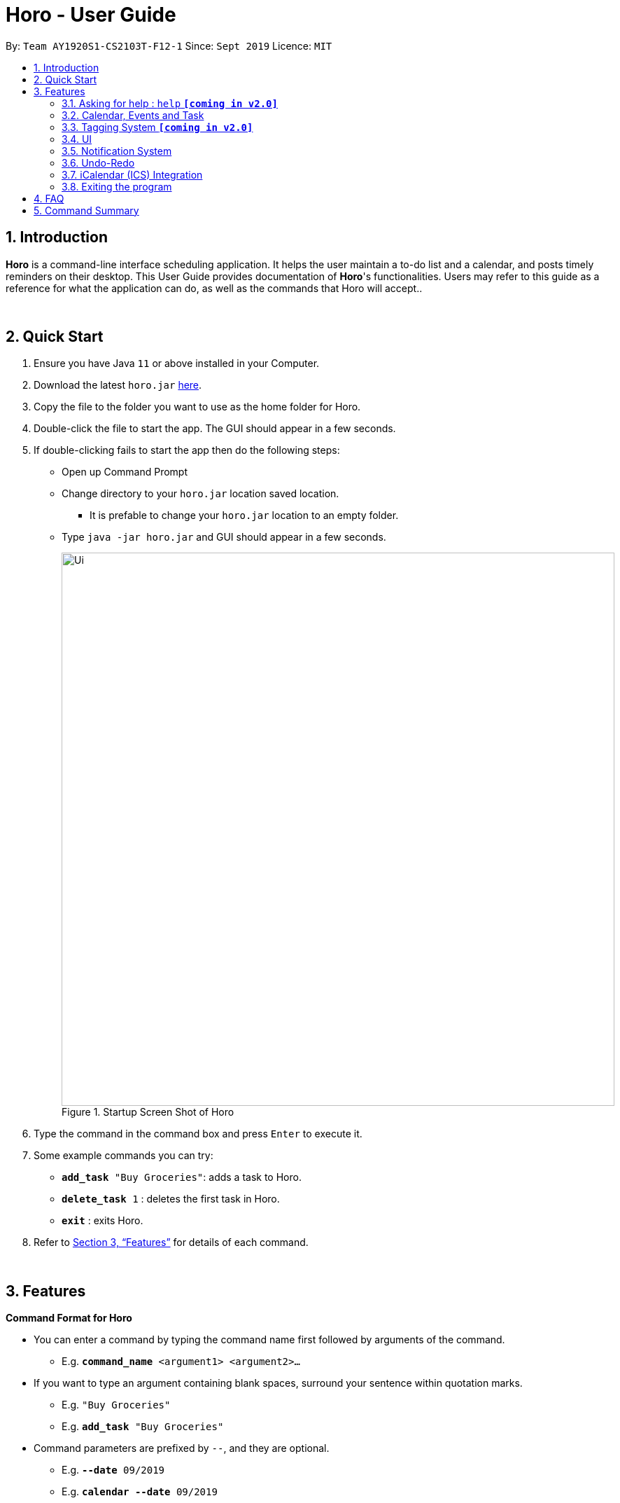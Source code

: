= Horo - User Guide
:site-section: UserGuide
:toc:
:toc-title:
:toc-placement: preamble
:sectnums:
:imagesDir: images
:stylesDir: stylesheets
:xrefstyle: full
:experimental:
ifdef::env-github[]
:tip-caption: :bulb:
:note-caption: :information_source:
endif::[]
:repoURL: https://github.com/AY1920S1-CS2103T-F12-1/main

By: `Team AY1920S1-CS2103T-F12-1`      Since: `Sept 2019`      Licence: `MIT`

== Introduction

*Horo* is a command-line interface scheduling application. It helps the user maintain a to-do list and a calendar, and posts timely reminders on their desktop. This User Guide provides documentation of *Horo*'s functionalities. Users may refer to this guide as a reference for what the application can do, as well as the commands that Horo will accept..

{empty} +

== Quick Start

.  Ensure you have Java `11` or above installed in your Computer.
.  Download the latest `horo.jar` link:{repoURL}/releases[here].
.  Copy the file to the folder you want to use as the home folder for Horo.
.  Double-click the file to start the app. The GUI should appear in a few seconds.
.  If double-clicking fails to start the app then do the following steps:
*  Open up Command Prompt
*  Change directory to your `horo.jar` location saved location.
** It is prefable to change your `horo.jar` location to an empty folder.
*  Type `java -jar horo.jar` and GUI should appear in a few seconds.
+
.Startup Screen Shot of Horo
image::Ui.png[width="790"]
+
.  Type the command in the command box and press kbd:[Enter] to execute it.
.  Some example commands you can try:

* `*add_task* "Buy Groceries"`: adds a task to Horo.
* `*delete_task* 1` : deletes the first task in Horo.
* `*exit*` : exits Horo.

.  Refer to <<Features>> for details of each command.

{empty} +

[[Features]]
== Features
====
*Command Format for Horo*

* You can enter a command by typing the command name first followed by arguments of the command.
- E.g. `*command_name* <argument1> <argument2>...`

* If you want to type an argument containing blank spaces, surround your sentence within quotation marks.
- E.g. `"Buy Groceries"`
- E.g. `*add_task* "Buy Groceries"`

* Command parameters are prefixed by `--`, and they are optional.
- E.g. `*--date* 09/2019`
- E.g. `*calendar* *--date* 09/2019`
====

{empty} +

====
*Command Format for this User Guide*

* Arguments are fully capitalized which are to be supplied by you.
- E.g. `*add_task* TASK`

* Arguments suffixed with ellipsis (`...`) indicate that the argument can be entered zero or more times.
- E.g. `*delete_task* INDEX...`

* Parameters separated by a vertical bar `|` can be used interchangeably.
- e.g. given the command format `-d|--description DESCRIPTION`, the following inputs accomplish the same thing:
- `*--description* "Buy Groceries"`
- `*-d* "Buy Groceries"`
====

{empty} +

=== Asking for help : `help` **`[coming in v2.0]`**

Provides a guide if you ever need help with Horo's commands and command formats.

Command Format: +
`*help*`

{empty} +

=== Calendar, Events and Task

The following commands are related to Events and Tasks, which Horo recognises as different entities. Stated below are the differences between Events and Tasks:

* Event:
- Will show up on the Calendar.
- Cannot be marked as done. **`[coming in v2.0]`**
- Will be automatically removed from the Calendar past its due date, provided it is a non-recurring event.

* Task
- Will show up on the Calendar only if a due-date is specified. Otherwise it will be specified in the List.
- Can be marked as done. **`[coming in v2.0]`**
- If not accomplished by its due date, will be automatically archived into an undone list.

{empty} +

==== Adding Events

.Add Event Command
image::AddEventCommandScreenShot.png[]

{empty} +

You may use the `add_event` command to add an event to the calendar.

Command Format: +
`*add_event* DESCRIPTION START_DATE`

Command Parameters: +
`*--end* END_DATE` +
`*--remind* REMIND_DATE` +
`*--tag* TAG...`

Argument Format: +
`START_DATE` : `"DD/MM/YYYY HH:MM"` +
`END_DATE` : `"DD/MM/YYYY HH:MM"` +
`REMIND_DATE` : `"DD/MM/YYYY HH:MM"`

Examples: +
`*add_event* “Rori’s Birthday” “18/08/2019 16:00”` +
`*add_event* “Rori’s Birthday” “18/08/2019 16:00” *--end* “18/08/2019 20:00”` +
`*add_event* “Rori’s Birthday” “18/08/2019 16:00” *--end* “18/08/2019 20:00” *--remind* “18/08/2019 12:00” *--tag* Birthday Rori`

{empty} +

==== Deleting Events

.Delete Event Command
image::DeleteEventCommandScreenShot.png[]

.Index found on the top right of the event.
image::EventCardScreenShot.png[]


{empty} +

You may use the `delete_event` command to delete one or more events from the calendar. +
Note that deletion is based of a zero-indexing that is found on the event's top right corner. +

Command Format: +
`*delete_event* INDEX...`
{empty} +

Command Parameters: +
`*--tag* TAG...` +

Remarks: +
Events which match both `INDEX` and `TAG` will be deleted.

Examples: +
`*delete_event* 1` +
`*delete_event* 1 2 3` : Deletes events 1, 2 and 3. +
`*delete_event* *--tag* Birthday` : Deletes events tagged as `Birthday`. +
`*delete_event* *--tag* Birthday Rori` : Deletes events tagged as `Birthday` and `Rori`. +
`*delete_event* 1 2 3 *--tag* Birthday Rori` : Deletes events 1, 2 and 3 only if they have been tagged as `Birthday` and `Rori`.

{empty} +

==== Editing Events

.Edit Event Command
image::EditEventCommandScreenShot.png[]

{empty} +

You may use the `edit_event` command to edit one or more existing events.

Command Format: +
`*edit_event* INDEX...`

Command Parameters: +
`*--description* DESCRIPTION` +
`*--start* START_DATE` +
`*--end* END_DATE` +
`*--remind* REMIND_DATE` +
`*--tag* TAG...`

Argument Format: +
`START_DATE` : `"DD/MM/YYYY HH:MM"` +
`END_DATE` : `"DD/MM/YYYY HH:MM"` +
`REMIND_DATE` : `"DD/MM/YYYY HH:MM"`

Remarks: +
Events which matches `INDEX` will be edited.

Examples: +
`*edit_event* 1 2 3 *--tag* Rori` : Edits events 1, 2 and 3. +
`*edit_event* 1 *--description* “Play Monster Hunter” *--start* “17/08/2019 19:00” *--remind* “17/08/2019 12:00” *--tag* Kyzure`

{empty} +

==== Adding Tasks

.Adds Task to Task List
image::AddTaskCommandScreenShot.png[]

{empty} +

You may use the `add_task` command to add a task to the to-do list.

Command Format: +
`*add_task* DESCRIPTION`

Command Parameters: +
`*--due* DUE_DATE` +
`*--tag* TAG...`

Argument Format: +
`DUE_DATE` : `"DD/MM/YYYY HH:MM"`

Examples: +
`*add_task* “Buy Rori a birthday cake”` +
`*add_task* “Buy Rori a birthday cake” *--due* “18/08/2019 12:00”` +
`*add_task* “Buy Rori a birthday cake” *--tag* "Birthday Rori"`

{empty} +

==== Deleting Tasks

.Delete Task from the task list.
image::DeleteTaskCommandScreenShot.png[]

.Index found on the top right of the task.
image::TaskCardScreenShot.png[]

{empty} +

You may use the `delete_task` command to delete one or more tasks from the to-do list. +
Note that deletion is based of a zero-indexing that is found on the task's top right corner. +

Command Format: +
`*delete_task* INDEX...`

Command Parameters: +
`*--tag* TAG...`

Remarks: +
Tasks which match both `INDEX` and `TAG` will be deleted.

Examples: +
`*delete_task* 0` +
`*delete_task* 1 2 3` : Deletes tasks 1, 2 and 3. +
`*delete_task* *--tag* Birthday` : Deletes tasks tagged as `Birthday`. +
`*delete_task* *--tag* Birthday Rori` : Deletes tasks tagged as `Birthday` and `Rori`. +
`*delete_task* 1 2 3 *--tag* Birthday Rori` : Deletes tasks 1, 2 and 3 only if they have been tagged as `Birthday` and `Rori`.

{empty} +

==== Editing Tasks

.Edit Task for Tasks
image::EditTaskCommandScreenShot.png[]

{empty} +

The `edit_task` command edits 1 or more existing events. Events should be specified by their index only. +

Command Format: +
`*edit_task* INDEX...`

Command Parameters: +
`*--description* DESCRIPTION` +
`*--due* DUE_DATE` +
`*--tag* TAG...`

Argument Format: +
`DUE_DATE` : `"DD/MM/YYYY HH:MM"` +

Examples: +
`*edit_task* 1 2 3 *--tag* Present` : Edits tasks 1, 2 and 3. +
`*edit_task* 1 *--description* “Buy Rori a present” *--due* “17/08/2019 12:00” *--tag* Present`

{empty} +

==== Making recurring Events: `recur` **`[coming in v2.0]`**

The `recur` command makes an Event show up repeatedly in the Calendar.

Command Format: +
`*recur* INDEX...`

Command Parameters: +
`*-f*|*--frequency*` FREQUENCY

Examples: +
`*recur* 1 2 3 *-f* daily` +
`*recur* 1 2 3 *--frequency* daily`

****
* This will make Events 1, 2 and 3 recur daily on the Calendar.
****

{empty} +

==== Finding Events and Tasks **`[coming in v2.0]`**

The `find` command returns Events or Tasks whose name or tag contains the specified keyword. If no optional arguments are specified, all items which name or tags contain the keyword will be returned.

Command Format: +
`*find* KEYWORD`

Command Parameters: +
`*--event* KEYWORD` +
`*--task* KEYWORD` +
`*--tag* KEYWORD...`

Examples: +
`*find* Birthday` +
`*find* *--event* Rori` +
`*find* *--task* Rori` +
`*find* *--tag* Birthday` +
`*find* *--tag* Birthday Pet`

{empty} +

==== Completing Tasks **`[coming in v2.0]`**

The `done` command marks a Task as complete. Tasks may be specified by index, or by their associated tags.

Command Format: +
`*done* INDEX...`

Command Parameters: +
`*--tag* TAG...`

Examples: +
`*done* 1` +
`*done* 1 2 3`
`*done* --tag Birthday` +
`*done* 1 2 3 --tag Birthday`

{empty} +

=== Tagging System **`[coming in v2.0]`**
The following commands are related to the tagging of Events and Tasks, which gives you finer control over editing your events and tasks.

==== Adding Tags to Events**`[coming in v2.0]`**

The `tag_event` command adds tags to the specified Events.

Command Format: +
`*tag_event* INDEX...`

Command Parameters: +
`*--tag* TAG...`

Examples: +
`*tag_event* 1 2 3`
`*tag_event* 1 2 3 *--tag* Birthday`

{empty} +

==== Adding Tags to Tasks**`[coming in v2.0]`**

The `tag_task` command adds tags to the specified Tasks.

Command Format: +
`*tag_task* INDEX...`

Command Parameters: +
`*--tag* TAG...`

Examples: +
`*tag_task* 1 2 3`
`*tag_task* 1 2 3 *--tag* Birthday`

{empty} +

==== Removing Tags from events **`[coming in v2.0]`**

The `untag_event` command removes tags from the specified Events.

Command Format: +
`*untag_event* INDEX...`

Command Parameters: +
`*--tag* TAG...`

Example: +
`*untag_event* 1 2 3` +
`*untag_event* 1 2 3 *--tag* Birthdays`

{empty} +

==== Removing Tags from Tasks **`[coming in v2.0]`**

The `untag_task` command removes tags from the specified Tasks.

Command Format: +
`*untag_task* INDEX...`

Command Parameters: +
*--tag* TAG...

Examples: +
`*untag_task* 1 2 3` +
`*untag_task* 1 2 3 *--tag* Birthdays`

{empty} +

=== UI
The following commands are related to the changing the display of the UI.

Take note that UI-related commands are not affected by the `undo` and `redo` commands (For more information, see <<Undo-Redo>>).

==== Changing Screen View to Calendar View

.Calendar View Command for Calendar
image::Ui.png[]

{empty} +

The `calendar` command switches the display to the Calendar View, which displays a calendar of the specified month and year in addition to a timeline of the specified day, week or month.

The Calendar View will display the specified date. If no date is specified, the last specified date will be displayed. This defaults to the current date.

Upon the initial launch of the application, the timeline and calendar dates will be set to the system's current date.

Command Format: +
`*calendar*` +

Command Parameters: +
`*--date* MONTH_YEAR`

Argument Format: +
`MONTH_YEAR` : `MM/YYYY`

Example: +
`*calendar*` : Switch back to calendar view, without changing the date. +
`*calendar* *--date* 10/2019`

{empty} +

==== Changing Timeline to a given day

.Day View Command for the Timeline
image::DayViewCommandScreenShot.png[]

{empty} +

The `day` command sets the timeline in the Calendar View to that of the specified day. In addition, this command will cause a switch to the Calendar View if it is not the current display.

Command Format: +
`*day* DATE`

Argument Format: +
`DATE` : `DD/MM/YYYY`

Example: +
`*day* 11/10/2019`

{empty} +

==== Changing Timeline to a given week

.Week View Command for the Timeline
image::WeekViewCommandScreenShot.png[]

{empty} +

The `week` command sets the timeline in the Calendar View to the week of the specified day of the month. In addition, this command will cause a switch to the Calendar View if it is not the current display.

Command Format: +
`*week* DATE`

Argument Format: +
`DATE` : `DD/MM/YYYY`

Example: +
`*week* 01/11/2019`

{empty} +

==== Changing Timeline to a given month

.Month View Command for the Timeline
image::MonthViewCommandScreenShot.png[]

{empty} +

The `month` command sets the timeline in the Calendary view to that of the specified month. In addition, this command will cause a switch to the Calendar View if it is not the current display.

Command Format: +
`*month* MONTH_YEAR`

Argument Format: +
`MONTH_YEAR` : `MM/YYYY`

Example: +
`*month* 11/2019`

{empty} +

==== Changing Screen View to List View

.List View Command
image::ListCommandScreenShot.png[]

{empty} +

The `list` command will switch the display to the List View, which displays a list of upcoming events on the left, and a to-do list of tasks on the right side.

Command Format and Example: +
`*list*`

{empty} +

==== Changing Screen View to Log View

.Log View Command
image::LogCommandScreenShot.png[]

The `log` command switches the display to the Log View, which displays a catalogue of all past responses to input commands.

Command Format and Example: +
`*log*`

{empty} +

=== Notification System
Horo will post notifications to your system tray to remind you that an event is starting or that a task is due.

Take note that Horo can only post reminders as long as the application is open. To tell if Horo is running, check that the appropriate icon appears in the system tray

.Horo tray icon
image::HoroIconScreenShot.png[]

{empty} +
Also take note that notifications are switched on by default upon launch. This status is not carried over between sessions. If you would like to switch notifications off, you would have to do so whenever you start Horo up.

You can tell if notifications are switched on by mousing over the icon in the system tray.

.Mousing over the Horo tray icon
image::IconMouseOverScreenShot.png[]

{empty} +

==== Notification Popups
When Horo posts a notification, it should appear at the bottom-right side of the screen, where the system tray should be.

.A Popup Notification
image::PopUpScreenShot.png[]

{empty} +

Take note that that following commands are UI-related commands, and are thus unaffected by the `undo` and `redo` commands (For more information, see <<Undo-Redo>>).

==== Switch notifications on
The `notif_on` command switches notifications on. +

Command Format: +
`*notif_on*`

{empty} +
1. If you would like to switch notifications on, type the command *`notif_on`* into the command box and press kbd:[Enter] to execute it. +

.`notif_on` command in the Command Box
image::NotificationOnCommandBoxScreenShot.png[]

{empty} +
2. An in-app popup should appear, displaying “Notifications switched on”. The log view should also record this action. +

.Feedback for the `notif_on` command
image::NotificationOnFeedbackScreenShot.png[]

{empty} +

==== Switch notifications off
The `notif_off` command switches notifications off. +

Command Format: +
`*notif_off*`

{empty} +
1. If you would like to switch notifications off, type the command *`notif_off`* into the command box and press kbd:[Enter] to execute it. +

.`notif_off` command in the Command Box
image::NotificationOffCommandBoxScreenShot.png[]

{empty} +
2. An in-app popup should appear, displaying “Notifications switched off”. The log view should also record this action. +

.Feedback for the `notif_off` command
image::NotificationOffFeedbackScreenShot.png[]

{empty} +

=== Undo-Redo
The following commands allow you to undo and redo previously input commands.

The below commands will only affect state-changing, and not UI-related commands. The commands that will be affected are as follows:

* *add_event*
* *delete_event*
* *edit_event*
* *add_task*
* *delete_task*
* *edit_task*


==== Undo

.Undo Command
image::UndoCommandScreenShot.png[]

{empty} +

The `undo` command undoes the previous command. +
Commands can be undone up to the program's launch.

Command Format: +
`*undo*`

{empty} +

==== Redo

.Redo Command
image::RedoCommandScreenShot.png[]

{empty} +

The `redo` command redoes a previously undone command.
The `redo` command is able to redo any undone commands that have not been succeeded by a separate state-changing command (e.g. add_event, delete_event, edit).

For example, suppose you added an event `"Attend Horo's Birthday"` and ran the `undo` command, thus removing the event from Horo.
Now, if you run `redo`, the previous state of Horo before the latest `undo` command was executed will be restored;
`"Attend Horo's Birthday"` will once again appear in Horo.

However, if you had executed any state-changing command (except for `undo` or `redo`) just after undoing the `add_event` command,
calling redo will then amount to no effect.

If you've ever used another application with undo-redo functionality, just imagine that Horo's undo-redo functions are as intuitive as theirs.

Command Format: +
`*redo*`

{empty} +

=== iCalendar (ICS) Integration

Horo stores data in the ICS format. Files saved in this format have the extension `.ics`.
This allows for data to be imported to and exported from other calendar applications that also use the `.ics` format.

==== Export current calendar

.Export Command
image::ExportCommandScreenShot.png[]

.Exported File
image::ExportFileScreenShot.png[]

The `export` command exports your current calendar as an ICS file to the specified directory.
If no directory is specified, the file will be created in the same directory as Horo.

Command Format: +
`*export*` +
`*export* *--directory* DIRECTORY`

Example: +
`*export* *--directory* "C:\Users\USER_NAME\Desktop\Horo"`

{empty} +

==== Import other calendar

.Import Command
image::ImportCommandScreenShot.png[]

.Imported File
image::ImportFileScreenShot.png[]

The `import` command imports an ICS file from the specified filepath.

Command Format: +
`*import* FILEPATH`

Example: +
`*import* "C:\Users\USER_NAME\Desktop\OtherCalendars\Others.ics"`

{empty} +

=== Exiting the program

Exits the program.

Command Format: +
`*exit*`

{empty} +

== FAQ

*Q*: How do I transfer my data to another Computer? +
*A*: Install the app on the other computer and overwrite the empty data file it creates with Horo's save file.

{empty} +

== Command Summary

* *Help* : `*help*` +
* *Adding an Event* : `*add_event* DESCRIPTION START_DATE *--end* END_DATE *--remind* REMIND_DATE *--tag* TAG...` +
* *Deleting Events* : `*delete_event* INDEX... *--tag* TAG...` +
* *Editing Events* : `*edit_event* INDEX... *--description* DESCRIPTION *--start* START_DATE *--end* END_DATE *--remind* REMIND_DATE *--tag* TAG...` +
* *Adding a Task* : `*add_task* DESCRIPTION *--due* DUE_DATE *--tag* TAG...` +
* *Deleting Tasks* : `*delete_task* INDEX... *--tag* TAG...` +
* *Editing Tasks* : `*edit_task* INDEX... *--description* DESCRIPTION *--due* DUE_DATE *--tag* TAG...` +
* *Adding a Tag* : `*tag* INDEX... *--tag* TAG...` +
* *Removing a Tag* : `*remove_tag* INDEX... *--tag* TAG...` +
* *Find* : `*find* KEYWORD... *--tag* TAG` +
* *Calendar View* : `*calendar* *--date* MONTH_YEAR`
* *Day View for Timeline* : `*day* DATE`
* *Week View for Timeline* : `*week* DATE`
* *Month View for Timeline* : `*month* MONTH_YEAR`
* *List View* : `*list*`
* *Log View* : `*log*`
* *Undo* : `*undo*`
* *Redo* : `*redo*`
* *Switch notifications on* : `*notif_on*`
* *Switch notifications off* : `*notif_off*`
* *Export .ics File* : `*export* *--directory* DIRECTORY`
* *Import .ics File* : `*import* FILE_PATH`
* *Exiting the Program* : `*exit*`
